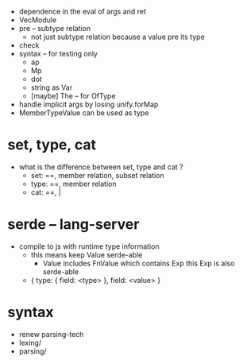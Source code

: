- dependence in the eval of args and ret
- VecModule
- pre -- subtype relation
  - not just subtype relation
    because a value pre its type
- check
- syntax -- for testing only
  - ap
  - Mp
  - dot
  - string as Var
  - [maybe] The -- for OfType
- handle implicit args by losing unify.forMap
- MemberTypeValue can be used as type
* set, type, cat
- what is the difference between set, type and cat ?
  - set: ==, member relation, subset relation
  - type: ==, member relation
  - cat: ==, |
* serde -- lang-server
- compile to js with runtime type information
  - this means keep Value serde-able
    - Value includes FnValue which contains Exp
      this Exp is also serde-able
  - { type: { field: <type> }, field: <value> }
* syntax
- renew parsing-tech
- lexing/
- parsing/

